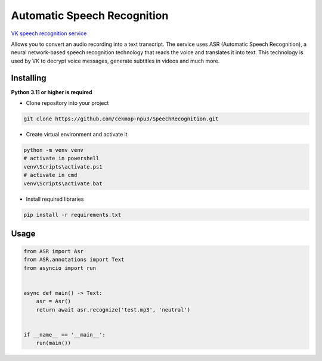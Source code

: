 Automatic Speech Recognition
============================

`VK speech recognition service <https://vk.com/voice-tech>`_

Allows you to convert an audio recording into a text transcript. The service uses ASR (Automatic Speech Recognition), a neural network-based speech recognition technology that reads the voice and translates it into text. This technology is used by VK to decrypt voice messages, generate subtitles in videos and much more.

Installing
----------

**Python 3.11 or higher is required**

* Clone repository into your project

.. code:: sh

    git clone https://github.com/cekmop-npu3/SpeechRecognition.git

* Create virtual environment and activate it

.. code:: sh

    python -m venv venv
    # activate in powershell
    venv\Scripts\activate.ps1
    # activate in cmd
    venv\Scripts\activate.bat

* Install required libraries

.. code:: sh

    pip install -r requirements.txt


Usage
-------------

.. code:: py

    from ASR import Asr
    from ASR.annotations import Text
    from asyncio import run


    async def main() -> Text:
        asr = Asr()
        return await asr.recognize('test.mp3', 'neutral')


    if __name__ == '__main__':
        run(main())